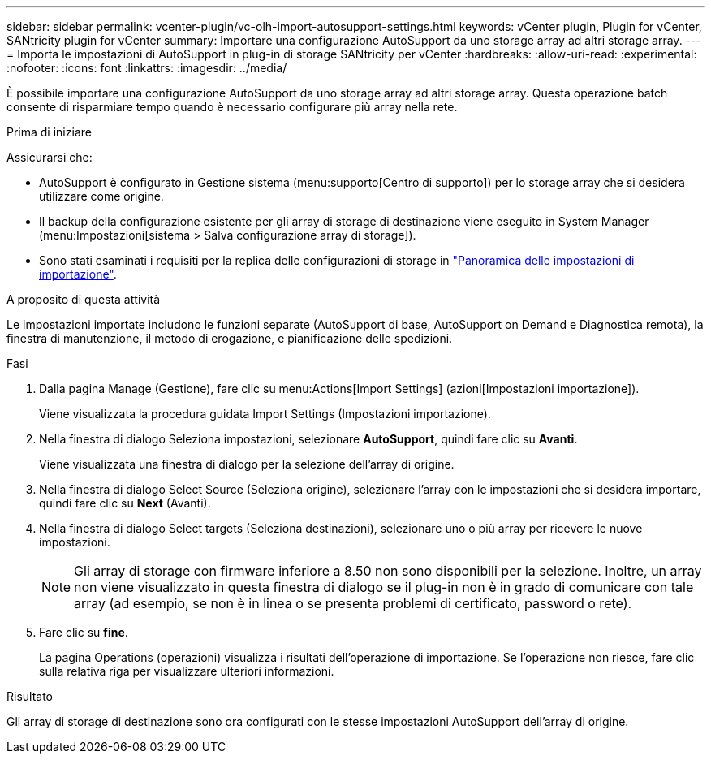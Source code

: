 ---
sidebar: sidebar 
permalink: vcenter-plugin/vc-olh-import-autosupport-settings.html 
keywords: vCenter plugin, Plugin for vCenter, SANtricity plugin for vCenter 
summary: Importare una configurazione AutoSupport da uno storage array ad altri storage array. 
---
= Importa le impostazioni di AutoSupport in plug-in di storage SANtricity per vCenter
:hardbreaks:
:allow-uri-read: 
:experimental: 
:nofooter: 
:icons: font
:linkattrs: 
:imagesdir: ../media/


[role="lead"]
È possibile importare una configurazione AutoSupport da uno storage array ad altri storage array. Questa operazione batch consente di risparmiare tempo quando è necessario configurare più array nella rete.

.Prima di iniziare
Assicurarsi che:

* AutoSupport è configurato in Gestione sistema (menu:supporto[Centro di supporto]) per lo storage array che si desidera utilizzare come origine.
* Il backup della configurazione esistente per gli array di storage di destinazione viene eseguito in System Manager (menu:Impostazioni[sistema > Salva configurazione array di storage]).
* Sono stati esaminati i requisiti per la replica delle configurazioni di storage in link:vc-olh-import-settings-overview.html["Panoramica delle impostazioni di importazione"].


.A proposito di questa attività
Le impostazioni importate includono le funzioni separate (AutoSupport di base, AutoSupport on Demand e Diagnostica remota), la finestra di manutenzione, il metodo di erogazione, e pianificazione delle spedizioni.

.Fasi
. Dalla pagina Manage (Gestione), fare clic su menu:Actions[Import Settings] (azioni[Impostazioni importazione]).
+
Viene visualizzata la procedura guidata Import Settings (Impostazioni importazione).

. Nella finestra di dialogo Seleziona impostazioni, selezionare *AutoSupport*, quindi fare clic su *Avanti*.
+
Viene visualizzata una finestra di dialogo per la selezione dell'array di origine.

. Nella finestra di dialogo Select Source (Seleziona origine), selezionare l'array con le impostazioni che si desidera importare, quindi fare clic su *Next* (Avanti).
. Nella finestra di dialogo Select targets (Seleziona destinazioni), selezionare uno o più array per ricevere le nuove impostazioni.
+

NOTE: Gli array di storage con firmware inferiore a 8.50 non sono disponibili per la selezione. Inoltre, un array non viene visualizzato in questa finestra di dialogo se il plug-in non è in grado di comunicare con tale array (ad esempio, se non è in linea o se presenta problemi di certificato, password o rete).

. Fare clic su *fine*.
+
La pagina Operations (operazioni) visualizza i risultati dell'operazione di importazione. Se l'operazione non riesce, fare clic sulla relativa riga per visualizzare ulteriori informazioni.



.Risultato
Gli array di storage di destinazione sono ora configurati con le stesse impostazioni AutoSupport dell'array di origine.
